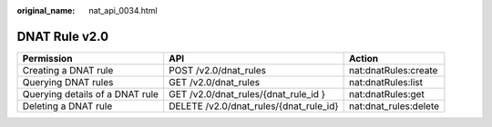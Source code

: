 :original_name: nat_api_0034.html

.. _nat_api_0034:

DNAT Rule v2.0
==============

+---------------------------------+----------------------------------------+-----------------------+
| Permission                      | API                                    | Action                |
+=================================+========================================+=======================+
| Creating a DNAT rule            | POST /v2.0/dnat_rules                  | nat:dnatRules:create  |
+---------------------------------+----------------------------------------+-----------------------+
| Querying DNAT rules             | GET /v2.0/dnat_rules                   | nat:dnatRules:list    |
+---------------------------------+----------------------------------------+-----------------------+
| Querying details of a DNAT rule | GET /v2.0/dnat_rules/{dnat_rule_id }   | nat:dnatRules:get     |
+---------------------------------+----------------------------------------+-----------------------+
| Deleting a DNAT rule            | DELETE /v2.0/dnat_rules/{dnat_rule_id} | nat:dnat_rules:delete |
+---------------------------------+----------------------------------------+-----------------------+
